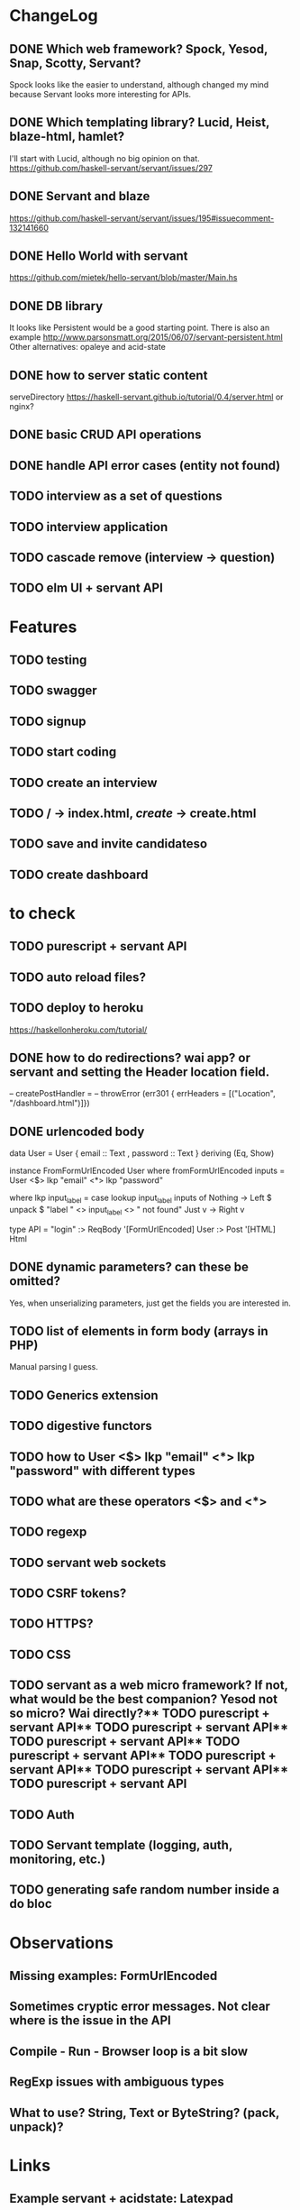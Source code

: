 * ChangeLog

** DONE Which web framework? Spock, Yesod, Snap, Scotty, Servant?
CLOSED: [2016-10-26 Wed 08:20]
Spock looks like the easier to understand, although changed my mind because Servant looks more interesting for APIs.

** DONE Which templating library? Lucid, Heist, blaze-html, hamlet?
CLOSED: [2016-10-27 Thu 08:20]
I'll start with Lucid, although no big opinion on that.
https://github.com/haskell-servant/servant/issues/297

** DONE Servant and blaze
CLOSED: [2016-10-27 Thu 08:20]
https://github.com/haskell-servant/servant/issues/195#issuecomment-132141660

** DONE Hello World with servant
CLOSED: [2016-10-27 Thu 08:18]
https://github.com/mietek/hello-servant/blob/master/Main.hs

** DONE DB library
CLOSED: [2016-11-09 Wed 08:09]
It looks like Persistent would be a good starting point. There is also an example http://www.parsonsmatt.org/2015/06/07/servant-persistent.html
Other alternatives: opaleye and acid-state

** DONE how to server static content
CLOSED: [2016-10-27 Thu 08:18]
serveDirectory https://haskell-servant.github.io/tutorial/0.4/server.html
or nginx?


** DONE basic CRUD API operations
CLOSED: [2016-11-09 Wed 18:36]
** DONE handle API error cases (entity not found)
CLOSED: [2016-11-09 Wed 18:36]
** TODO interview as a set of questions
** TODO interview application
** TODO cascade remove (interview -> question)
** TODO elm UI + servant API

* Features
** TODO testing
** TODO swagger
** TODO signup
** TODO start coding
** TODO create an interview
** TODO / -> index.html, /create/ -> create.html
** TODO save and invite candidateso





** TODO create dashboard

* to check
** TODO purescript + servant API
** TODO auto reload files?
** TODO deploy to heroku
https://haskellonheroku.com/tutorial/
** DONE how to do redirections? wai app? or servant and setting the Header location field.
CLOSED: [2016-11-04 Fri 08:30]

-- createPostHandler =
--   throwError (err301 { errHeaders = [("Location", "/dashboard.html")]})

** DONE urlencoded body
CLOSED: [2016-11-04 Fri 08:28]
data User = User
  { email :: Text
  , password :: Text
  } deriving (Eq, Show)

instance FromFormUrlEncoded User where
  fromFormUrlEncoded inputs =
    User <$> lkp "email" <*> lkp "password"

    where lkp input_label = case lookup input_label inputs of
                 Nothing -> Left $ unpack $ "label " <> input_label <> " not found"
                 Just v    -> Right v

type API = "login" :> ReqBody '[FormUrlEncoded] User :> Post '[HTML] Html

** DONE dynamic parameters? can these be omitted?
CLOSED: [2016-11-04 Fri 08:29]
Yes, when unserializing parameters, just get the fields you are interested in.
** TODO list of elements in form body (arrays in PHP)
Manual parsing I guess.
** TODO Generics extension
** TODO digestive functors
** TODO how to User <$> lkp "email" <*> lkp "password" with different types
** TODO what are these operators <$> and <*>
** TODO regexp
** TODO servant web sockets
** TODO CSRF tokens?
** TODO HTTPS?
** TODO CSS
** TODO servant as a web micro framework? If not, what would be the best companion? Yesod not so micro? Wai directly?** TODO purescript + servant API** TODO purescript + servant API** TODO purescript + servant API** TODO purescript + servant API** TODO purescript + servant API** TODO purescript + servant API** TODO purescript + servant API
** TODO Auth
** TODO Servant template (logging, auth, monitoring, etc.)
** TODO generating safe random number inside a do bloc


* Observations
** Missing examples: FormUrlEncoded
** Sometimes cryptic error messages. Not clear where is the issue in the API
** Compile - Run - Browser loop is a bit slow
** RegExp issues with ambiguous types
** What to use? String, Text or ByteString? (pack, unpack)?
* Links
** Example servant + acidstate: Latexpad
https://github.com/alvare/latexpad
https://github.com/haskell-servant/servant/issues/236
** Text to String to ByteString
unpack, pack, function name collisions
